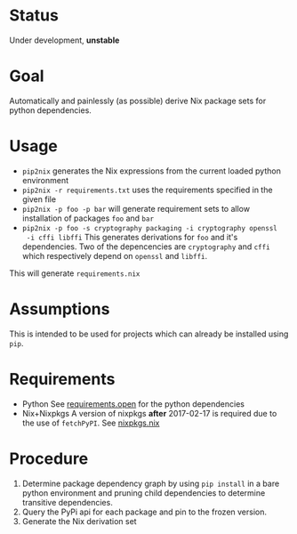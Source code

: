 * Status

  Under development, *unstable*

* Goal

  Automatically and painlessly (as possible) derive Nix package sets
  for python dependencies.

* Usage

  - =pip2nix= generates the Nix expressions from the current loaded python environment
  - =pip2nix -r requirements.txt= uses the requirements specified in the given file
  - =pip2nix -p foo -p bar= will generate requirement sets to allow
    installation of packages =foo= and =bar=
  - =pip2nix -p foo -s cryptography packaging -i cryptography openssl
    -i cffi libffi= This generates derivations for =foo= and it's
    dependencies. Two of the depencencies are =cryptography= and
    =cffi= which respectively depend on =openssl= and =libffi=.

  This will generate =requirements.nix=

* Assumptions

  This is intended to be used for projects which can already be
  installed using =pip=.

* Requirements

  - Python
    See [[file:requirements.open][requirements.open]] for the python dependencies
  - Nix+Nixpkgs
    A version of nixpkgs *after* 2017-02-17 is required due to the use of =fetchPyPI=.
    See [[file:pip2nix/data/nixpkgs.nix][nixpkgs.nix]]

* Procedure

  1. Determine package dependency graph by using =pip install= in a
     bare python environment and pruning child dependencies to
     determine transitive dependencies.
  2. Query the PyPi api for each package and pin to the frozen version.
  3. Generate the Nix derivation set
